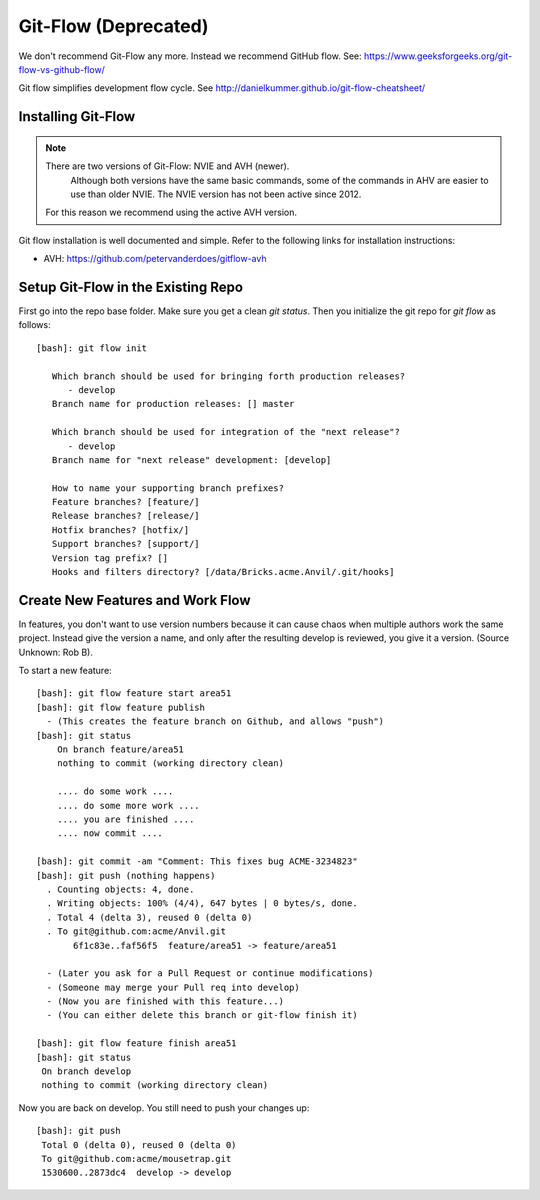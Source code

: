 .. _gitflow:

=============================================================================
Git-Flow (Deprecated)
=============================================================================

We don't recommend Git-Flow any more. Instead we recommend GitHub flow.
See: https://www.geeksforgeeks.org/git-flow-vs-github-flow/

Git flow simplifies development flow cycle.
See http://danielkummer.github.io/git-flow-cheatsheet/

.. _gitflow_setup:

Installing Git-Flow
------------------------------------

.. note:: There are two versions of Git-Flow: NVIE and AVH (newer).
          Although both versions have the same basic commands, some of the
          commands in AHV are easier to use than older NVIE. The NVIE version
          has not been active since 2012.

       For this reason we recommend using the active AVH version.

Git flow installation is well documented and simple.
Refer to the following links for installation instructions:

* AVH: https://github.com/petervanderdoes/gitflow-avh

Setup Git-Flow in the Existing Repo
------------------------------------
First go into the repo base folder. Make sure you get a clean *git status*.
Then you initialize the git repo for *git flow* as follows:

::

   [bash]: git flow init

      Which branch should be used for bringing forth production releases?
         - develop
      Branch name for production releases: [] master

      Which branch should be used for integration of the "next release"?
         - develop
      Branch name for "next release" development: [develop]

      How to name your supporting branch prefixes?
      Feature branches? [feature/]
      Release branches? [release/]
      Hotfix branches? [hotfix/]
      Support branches? [support/]
      Version tag prefix? []
      Hooks and filters directory? [/data/Bricks.acme.Anvil/.git/hooks]

Create New Features and Work Flow
----------------------------------
In features, you don't want to use version numbers because it can
cause chaos when multiple authors work the same project. Instead
give the version a name, and only after the resulting develop is
reviewed, you give it a version. (Source Unknown: Rob B).

To start a new feature::

    [bash]: git flow feature start area51
    [bash]: git flow feature publish
      - (This creates the feature branch on Github, and allows "push")
    [bash]: git status
        On branch feature/area51
        nothing to commit (working directory clean)

        .... do some work ....
        .... do some more work ....
        .... you are finished ....
        .... now commit ....

    [bash]: git commit -am "Comment: This fixes bug ACME-3234823"
    [bash]: git push (nothing happens)
      . Counting objects: 4, done.
      . Writing objects: 100% (4/4), 647 bytes | 0 bytes/s, done.
      . Total 4 (delta 3), reused 0 (delta 0)
      . To git@github.com:acme/Anvil.git
           6f1c83e..faf56f5  feature/area51 -> feature/area51

      - (Later you ask for a Pull Request or continue modifications)
      - (Someone may merge your Pull req into develop)
      - (Now you are finished with this feature...)
      - (You can either delete this branch or git-flow finish it)

    [bash]: git flow feature finish area51
    [bash]: git status
     On branch develop
     nothing to commit (working directory clean)

Now you are back on develop. You still need to push your changes up::

  [bash]: git push
   Total 0 (delta 0), reused 0 (delta 0)
   To git@github.com:acme/mousetrap.git
   1530600..2873dc4  develop -> develop

